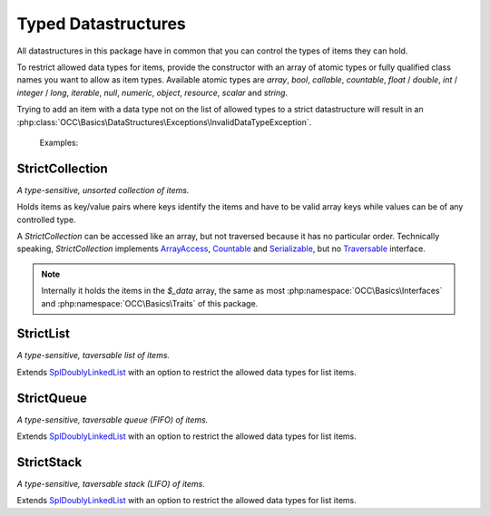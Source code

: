 .. title:: Datastructures

Typed Datastructures
####################

.. sidebar:: Table of Contents
  .. contents::

All datastructures in this package have in common that you can control the types of items they can hold.

To restrict allowed data types for items, provide the constructor with an array of atomic types or fully qualified
class names you want to allow as item types. Available atomic types are `array`, `bool`, `callable`, `countable`,
`float` / `double`, `int` / `integer` / `long`, `iterable`, `null`, `numeric`, `object`, `resource`, `scalar` and
`string`.

Trying to add an item with a data type not on the list of allowed types to a strict datastructure will result in an
:php:class:`OCC\Basics\DataStructures\Exceptions\InvalidDataTypeException`.

  Examples:

  .. code-block:: php
    // create a collection of strings
    $stringCollection = new StrictCollection(['string']);

    // create a queue of PSR-15 middlewares
    $middlewareQueue = new StrictQueue(['Psr\Http\Server\MiddlewareInterface']);

StrictCollection
================

.. sidebar:: API Documentation
  :php:class:`OCC\Basics\DataStructures\StrictCollection`

*A type-sensitive, unsorted collection of items.*

Holds items as key/value pairs where keys identify the items and have to be valid array keys while values can be of any
controlled type.

A `StrictCollection` can be accessed like an array, but not traversed because it has no particular order. Technically
speaking, `StrictCollection` implements `\ArrayAccess <https://www.php.net/arrayaccess>`_, `\Countable
<https://www.php.net/countable>`_ and `\Serializable <https://www.php.net/serializable>`_, but no `\Traversable
<https://www.php.net/traversable>`_ interface.

.. note::
  Internally it holds the items in the `$_data` array, the same as most :php:namespace:`OCC\Basics\Interfaces` and
  :php:namespace:`OCC\Basics\Traits` of this package.

StrictList
==========

.. sidebar:: API Documentation
  :php:class:`OCC\Basics\DataStructures\StrictList`

*A type-sensitive, taversable list of items.*

Extends `\SplDoublyLinkedList <https://www.php.net/spldoublylinkedlist>`_ with an option to restrict the allowed data
types for list items.

StrictQueue
===========

.. sidebar:: API Documentation
  :php:class:`OCC\Basics\DataStructures\StrictQueue`

*A type-sensitive, taversable queue (FIFO) of items.*

Extends `\SplDoublyLinkedList <https://www.php.net/spldoublylinkedlist>`_ with an option to restrict the allowed data
types for list items.

StrictStack
===========

.. sidebar:: API Documentation
  :php:class:`OCC\Basics\DataStructures\StrictStack`

*A type-sensitive, taversable stack (LIFO) of items.*

Extends `\SplDoublyLinkedList <https://www.php.net/spldoublylinkedlist>`_ with an option to restrict the allowed data
types for list items.
